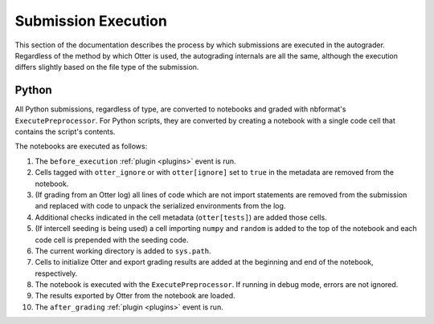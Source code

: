 Submission Execution
====================

This section of the documentation describes the process by which submissions are executed in the 
autograder. Regardless of the method by which Otter is used, the autograding internals are all the 
same, although the execution differs slightly based on the file type of the submission.


Python
------

All Python submissions, regardless of type, are converted to notebooks and graded with nbformat's
``ExecutePreprocessor``. For Python scripts, they are converted by creating a notebook with a
single code cell that contains the script's contents.

The notebooks are executed as follows:

#. The ``before_execution`` :ref:`plugin <plugins>` event is run.
#. Cells tagged with ``otter_ignore`` or with ``otter[ignore]`` set to ``true`` in the metadata are
   removed from the notebook.
#. (If grading from an Otter log) all lines of code which are not import statements are removed from
   the submission and replaced with code to unpack the serialized environments from the log.
#. Additional checks indicated in the cell metadata (``otter[tests]``) are added those cells.
#. (If intercell seeding is being used) a cell importing ``numpy`` and ``random`` is added to the
   top of the notebook and each code cell is prepended with the seeding code.
#. The current working directory is added to ``sys.path``.
#. Cells to initialize Otter and export grading results are added at the beginning and end of the
   notebook, respectively.
#. The notebook is executed with the ``ExecutePreprocessor``. If running in debug mode, errors are
   not ignored.
#. The results exported by Otter from the notebook are loaded.
#. The ``after_grading`` :ref:`plugin <plugins>` event is run.
